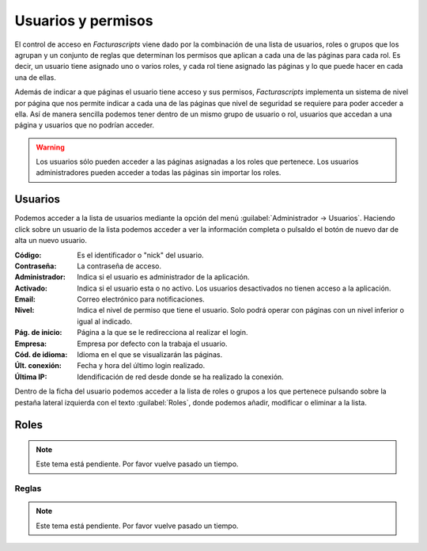 .. highlight:: rst
.. title:: Facturascripts gestión de usuarios, permisos y seguridad
.. meta::
  :http-equiv=Content-Type: text/html; charset=UTF-8
  :generator: FacturaScripts Documentacion
  :description: La gestión de usuario nos permite establecer permisos lectura, modificación y borrado.
  :keywords: facturascripts, documentacion, usuario, seguridad, permisos, niveles
  :github_url: https://github.com/ArtexTrading/facturascripts-docs/blob/master/es/Users.rst


###################
Usuarios y permisos
###################

El control de acceso en *Facturascripts* viene dado por la combinación de una lista de usuarios,
roles o grupos que los agrupan y un conjunto de reglas que determinan los permisos que aplican
a cada una de las páginas para cada rol. Es decir, un usuario tiene asignado uno o varios roles,
y cada rol tiene asignado las páginas y lo que puede hacer en cada una de ellas.

Además de indicar a que páginas el usuario tiene acceso y sus permisos, *Facturascripts* implementa
un sistema de nivel por página que nos permite indicar a cada una de las páginas que
nivel de seguridad se requiere para poder acceder a ella. Así de manera sencilla podemos tener
dentro de un mismo grupo de usuario o rol, usuarios que accedan a una página y usuarios
que no podrían acceder.

.. warning::

    Los usuarios sólo pueden acceder a las páginas asignadas a los roles que pertenece.
    Los usuarios administradores pueden acceder a todas las páginas sin importar los roles.


Usuarios
========

Podemos acceder a la lista de usuarios mediante la opción del menú :guilabel:`Administrador -> Usuarios`.
Haciendo click sobre un usuario de la lista podemos acceder a ver la información completa
o pulsaldo el botón de nuevo dar de alta un nuevo usuario.

.. image:: ../images/es/users-card.png
   :alt: Ficha de usuario

:Código: Es el identificador o "nick" del usuario.
:Contraseña: La contraseña de acceso.
:Administrador: Indica si el usuario es administrador de la aplicación.
:Activado: Indica si el usuario esta o no activo. Los usuarios desactivados no tienen acceso a la aplicación.
:Email: Correo electrónico para notificaciones.
:Nivel: Indica el nivel de permiso que tiene el usuario. Solo podrá operar con páginas con un nivel inferior o igual al indicado.
:Pág. de inicio: Página a la que se le redirecciona al realizar el login.
:Empresa: Empresa por defecto con la trabaja el usuario.
:Cód. de idioma: Idioma en el que se visualizarán las páginas.
:Últ. conexión: Fecha y hora del último login realizado.
:Última IP: Idendificación de red desde donde se ha realizado la conexión.

Dentro de la ficha del usuario podemos acceder a la lista de roles o grupos a los que pertenece
pulsando sobre la pestaña lateral izquierda con el texto :guilabel:`Roles`, donde
podemos añadir, modificar o eliminar a la lista.


Roles
=====

.. note::

    Este tema está pendiente. Por favor vuelve pasado un tiempo.


Reglas
------

.. note::

    Este tema está pendiente. Por favor vuelve pasado un tiempo.
